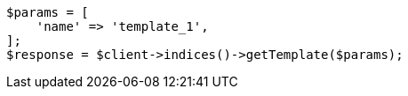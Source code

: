 // indices/templates.asciidoc:241

[source, php]
----
$params = [
    'name' => 'template_1',
];
$response = $client->indices()->getTemplate($params);
----
